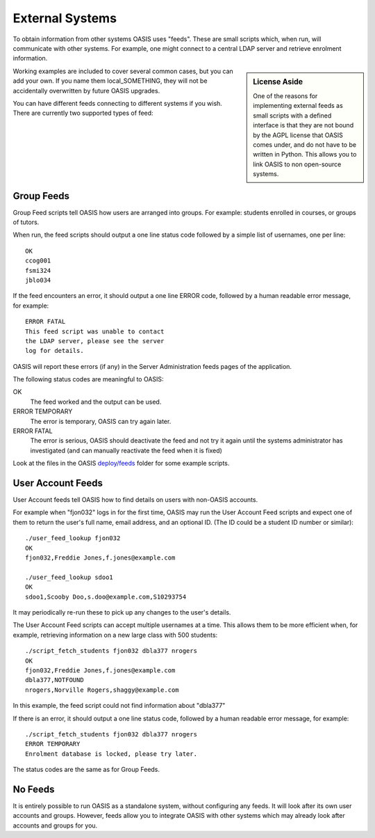 ..

External Systems
================

To obtain information from other systems OASIS uses "feeds". These are
small scripts which, when run, will communicate with other systems. For
example, one might connect to a central LDAP server and retrieve enrolment
information.


.. sidebar:: License Aside

  One of the reasons for implementing external feeds as small scripts with
  a defined interface is that they are not bound by the AGPL license
  that OASIS comes under, and do not have to be written in Python.
  This allows you to link OASIS to non open-source systems.

.. image:: admin_feeds_example.png
  :width: 400px


Working examples are included to cover several common cases,
but you can add your own. If you name them local_SOMETHING,
they will not be accidentally overwritten by future OASIS upgrades.

You can have different feeds connecting to different systems if you wish.
There are currently two supported types of feed:

Group Feeds
^^^^^^^^^^^

Group Feed scripts tell OASIS how users are arranged into groups. For example: students
enrolled in courses, or groups of tutors.

When run, the feed scripts should output a one line status code followed by a simple list of usernames, one per line::

  OK
  ccog001
  fsmi324
  jblo034


If the feed encounters an error, it should output a one line ERROR code, followed
by a human readable error message, for example::

  ERROR FATAL
  This feed script was unable to contact
  the LDAP server, please see the server
  log for details.


OASIS will report these errors (if any) in the Server Administration feeds pages of the
application.

The following status codes are meaningful to OASIS:

OK
  The feed worked and the output can be used.

ERROR TEMPORARY
  The error is temporary, OASIS can try again later.

ERROR FATAL
  The error is serious, OASIS should deactivate the feed and not try it again
  until the systems administrator has investigated (and can manually reactivate
  the feed when it is fixed)



Look at the files in the OASIS `deploy/feeds <https://github.com/colincoghill/oasisqe/tree/master/deploy/feeds>`_ folder for some example scripts.

User Account Feeds
^^^^^^^^^^^^^^^^^^

User Account feeds tell OASIS how to find details on users with non-OASIS accounts.

For example when "fjon032" logs in for the first time, OASIS may run the User
Account Feed scripts and expect one of them to return the user's full name,
email address, and an optional ID. (The ID could be a student ID number or similar)::

  ./user_feed_lookup fjon032
  OK
  fjon032,Freddie Jones,f.jones@example.com

  ./user_feed_lookup sdoo1
  OK
  sdoo1,Scooby Doo,s.doo@example.com,S10293754

It may periodically re-run these to pick up any changes to the user's details.

The User Account Feed scripts can accept multiple usernames at a time. This allows
them to be more efficient when, for example, retrieving information on a new large
class with 500 students::

  ./script_fetch_students fjon032 dbla377 nrogers
  OK
  fjon032,Freddie Jones,f.jones@example.com
  dbla377,NOTFOUND
  nrogers,Norville Rogers,shaggy@example.com

In this example, the feed script could not find information about "dbla377"

If there is an error, it should output a one line status code, followed
by a human readable error message, for example::

  ./script_fetch_students fjon032 dbla377 nrogers
  ERROR TEMPORARY
  Enrolment database is locked, please try later.

The status codes are the same as for Group Feeds.

No Feeds
^^^^^^^^

It is entirely possible to run OASIS as a standalone system, without configuring any feeds. It
will look after its own user accounts and groups. However, feeds allow you to integrate OASIS
with other systems which may already look after accounts and groups for you.


